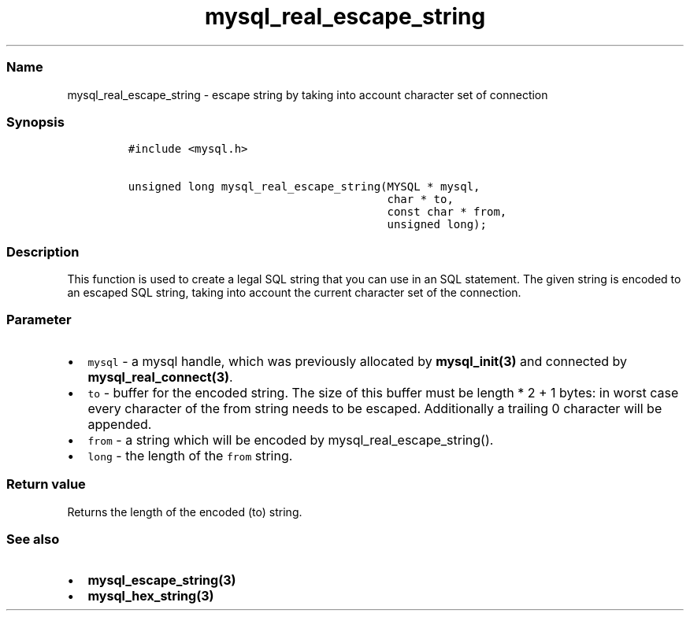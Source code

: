 .\" Automatically generated by Pandoc 2.5
.\"
.TH "mysql_real_escape_string" "3" "" "Version 3.3.1" "MariaDB Connector/C"
.hy
.SS Name
.PP
mysql_real_escape_string \- escape string by taking into account
character set of connection
.SS Synopsis
.IP
.nf
\f[C]
#include <mysql.h>

unsigned long mysql_real_escape_string(MYSQL * mysql,
                                       char * to,
                                       const char * from,
                                       unsigned long);
\f[R]
.fi
.SS Description
.PP
This function is used to create a legal SQL string that you can use in
an SQL statement.
The given string is encoded to an escaped SQL string, taking into
account the current character set of the connection.
.SS Parameter
.IP \[bu] 2
\f[C]mysql\f[R] \- a mysql handle, which was previously allocated by
\f[B]mysql_init(3)\f[R] and connected by
\f[B]mysql_real_connect(3)\f[R].
.IP \[bu] 2
\f[C]to\f[R] \- buffer for the encoded string.
The size of this buffer must be length * 2 + 1 bytes: in worst case
every character of the from string needs to be escaped.
Additionally a trailing 0 character will be appended.
.IP \[bu] 2
\f[C]from\f[R] \- a string which will be encoded by
mysql_real_escape_string().
.IP \[bu] 2
\f[C]long\f[R] \- the length of the \f[C]from\f[R] string.
.SS Return value
.PP
Returns the length of the encoded (to) string.
.SS See also
.IP \[bu] 2
\f[B]mysql_escape_string(3)\f[R]
.IP \[bu] 2
\f[B]mysql_hex_string(3)\f[R]
